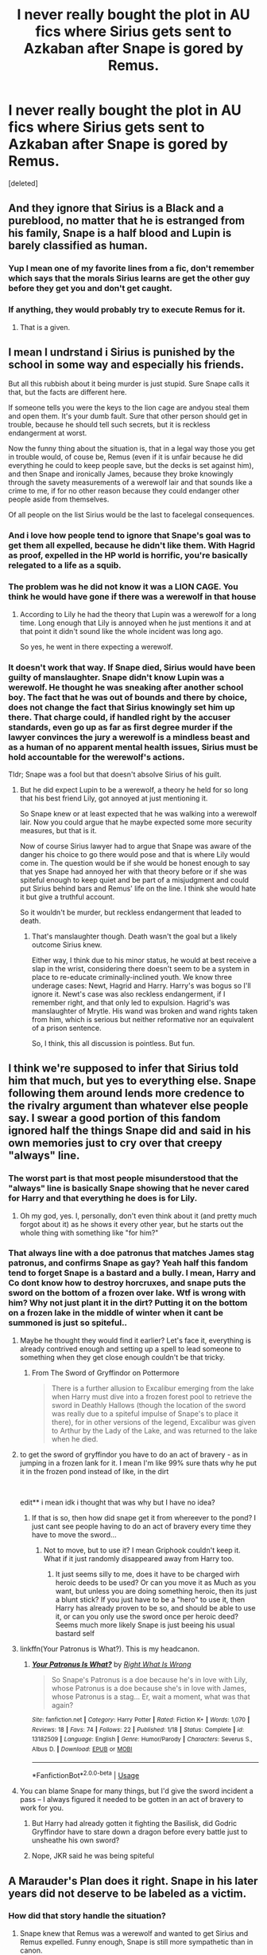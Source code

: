 #+TITLE: I never really bought the plot in AU fics where Sirius gets sent to Azkaban after Snape is gored by Remus.

* I never really bought the plot in AU fics where Sirius gets sent to Azkaban after Snape is gored by Remus.
:PROPERTIES:
:Score: 60
:DateUnix: 1562182020.0
:DateShort: 2019-Jul-03
:FlairText: Discussion
:END:
[deleted]


** And they ignore that Sirius is a Black and a pureblood, no matter that he is estranged from his family, Snape is a half blood and Lupin is barely classified as human.
:PROPERTIES:
:Score: 32
:DateUnix: 1562189699.0
:DateShort: 2019-Jul-04
:END:

*** Yup I mean one of my favorite lines from a fic, don't remember which says that the morals Sirius learns are get the other guy before they get you and don't get caught.
:PROPERTIES:
:Author: Garanar
:Score: 15
:DateUnix: 1562193572.0
:DateShort: 2019-Jul-04
:END:


*** If anything, they would probably try to execute Remus for it.
:PROPERTIES:
:Author: i-hate-moths
:Score: 4
:DateUnix: 1562261605.0
:DateShort: 2019-Jul-04
:END:

**** That is a given.
:PROPERTIES:
:Score: 7
:DateUnix: 1562284244.0
:DateShort: 2019-Jul-05
:END:


** I mean I undrstand i Sirius is punished by the school in some way and especially his friends.

But all this rubbish about it being murder is just stupid. Sure Snape calls it that, but the facts are different here.

If someone tells you were the keys to the lion cage are andyou steal them and open them. It's your dumb fault. Sure that other person should get in trouble, because he should tell such secrets, but it is reckless endangerment at worst.

Now the funny thing about the situation is, that in a legal way those you get in trouble would, of couse be, Remus (even if it is unfair because he did everything he could to keep people save, but the decks is set against him), and then Snape and ironically James, because they broke knowingly through the savety measurements of a werewolf lair and that sounds like a crime to me, if for no other reason because they could endanger other people aside from themselves.

Of all people on the list Sirius would be the last to facelegal consequences.
:PROPERTIES:
:Author: Schak_Raven
:Score: 22
:DateUnix: 1562198092.0
:DateShort: 2019-Jul-04
:END:

*** And i love how people tend to ignore that Snape's goal was to get them all expelled, because he didn't like them. With Hagrid as proof, expelled in the HP world is horrific, you're basically relegated to a life as a squib.
:PROPERTIES:
:Author: HighEnergy_Christian
:Score: 8
:DateUnix: 1562212734.0
:DateShort: 2019-Jul-04
:END:


*** The problem was he did not know it was a LION CAGE. You think he would have gone if there was a werewolf in that house
:PROPERTIES:
:Score: 3
:DateUnix: 1562232533.0
:DateShort: 2019-Jul-04
:END:

**** According to Lily he had the theory that Lupin was a werewolf for a long time. Long enough that Lily is annoyed when he just mentions it and at that point it didn't sound like the whole incident was long ago.

So yes, he went in there expecting a werewolf.
:PROPERTIES:
:Author: Schak_Raven
:Score: 16
:DateUnix: 1562236720.0
:DateShort: 2019-Jul-04
:END:


*** It doesn't work that way. If Snape died, Sirius would have been guilty of manslaughter. Snape didn't know Lupin was a werewolf. He thought he was sneaking after another school boy. The fact that he was out of bounds and there by choice, does not change the fact that Sirius knowingly set him up there. That charge could, if handled right by the accuser standards, even go up as far as first degree murder if the lawyer convinces the jury a werewolf is a mindless beast and as a human of no apparent mental health issues, Sirius must be hold accountable for the werewolf's actions.

Tldr; Snape was a fool but that doesn't absolve Sirius of his guilt.
:PROPERTIES:
:Author: JaimeJabs
:Score: 2
:DateUnix: 1562265189.0
:DateShort: 2019-Jul-04
:END:

**** But he did expect Lupin to be a werewolf, a theory he held for so long that his best friend Lily, got annoyed at just mentioning it.

So Snape knew or at least expected that he was walking into a werewolf lair. Now you could argue that he maybe expected some more security measures, but that is it.

Now of course Sirius lawyer had to argue that Snape was aware of the danger his choice to go there would pose and that is where Lily would come in. The question would be if she would be honest enough to say that yes Snape had annoyed her with that theory before or if she was spiteful enough to keep quiet and be part of a misjudgment and could put Sirius behind bars and Remus' life on the line. I think she would hate it but give a truthful account.

So it wouldn't be murder, but reckless endangerment that leaded to death.
:PROPERTIES:
:Author: Schak_Raven
:Score: 9
:DateUnix: 1562274792.0
:DateShort: 2019-Jul-05
:END:

***** That's manslaughter though. Death wasn't the goal but a likely outcome Sirius knew.

Either way, I think due to his minor status, he would at best receive a slap in the wrist, considering there doesn't seem to be a system in place to re-educate criminally-inclined youth. We know three underage cases: Newt, Hagrid and Harry. Harry's was bogus so I'll ignore it. Newt's case was also reckless endangerment, if I remember right, and that only led to expulsion. Hagrid's was manslaughter of Mrytle. His wand was broken and wand rights taken from him, which is serious but neither reformative nor an equivalent of a prison sentence.

So, I think, this all discussion is pointless. But fun.
:PROPERTIES:
:Author: JaimeJabs
:Score: 2
:DateUnix: 1562276065.0
:DateShort: 2019-Jul-05
:END:


** I think we're supposed to infer that Sirius told him that much, but yes to everything else. Snape following them around lends more credence to the rivalry argument than whatever else people say. I swear a good portion of this fandom ignored half the things Snape did and said in his own memories just to cry over that creepy "always" line.
:PROPERTIES:
:Author: Ash_Lestrange
:Score: 42
:DateUnix: 1562184786.0
:DateShort: 2019-Jul-04
:END:

*** The worst part is that most people misunderstood that the "always" line is basically Snape showing that he never cared for Harry and that everything he does is for Lily.
:PROPERTIES:
:Author: aAlouda
:Score: 33
:DateUnix: 1562194618.0
:DateShort: 2019-Jul-04
:END:

**** Oh my god, yes. I, personally, don't even think about it (and pretty much forgot about it) as he shows it every other year, but he starts out the whole thing with something like "for him?"
:PROPERTIES:
:Author: Ash_Lestrange
:Score: 10
:DateUnix: 1562197219.0
:DateShort: 2019-Jul-04
:END:


*** That always line with a doe patronus that matches James stag patronus, and confirms Snape as gay? Yeah half this fandom tend to forget Snape is a bastard and a bully. I mean, Harry and Co dont know how to destroy horcruxes, and snape puts the sword on the bottom of a frozen over lake. Wtf is wrong with him? Why not just plant it in the dirt? Putting it on the bottom on a frozen lake in the middle of winter when it cant be summoned is just so spiteful..
:PROPERTIES:
:Author: luminphoenix
:Score: 24
:DateUnix: 1562188021.0
:DateShort: 2019-Jul-04
:END:

**** Maybe he thought they would find it earlier? Let's face it, everything is already contrived enough and setting up a spell to lead someone to something when they get close enough couldn't be that tricky.
:PROPERTIES:
:Author: Myradmir
:Score: 7
:DateUnix: 1562188890.0
:DateShort: 2019-Jul-04
:END:

***** From The Sword of Gryffindor on Pottermore

#+begin_quote
  There is a further allusion to Excalibur emerging from the lake when Harry must dive into a frozen forest pool to retrieve the sword in Deathly Hallows (though the location of the sword was really due to a spiteful impulse of Snape's to place it there), for in other versions of the legend, Excalibur was given to Arthur by the Lady of the Lake, and was returned to the lake when he died.
#+end_quote
:PROPERTIES:
:Author: Ash_Lestrange
:Score: 16
:DateUnix: 1562189416.0
:DateShort: 2019-Jul-04
:END:


**** to get the sword of gryffindor you have to do an act of bravery - as in jumping in a frozen lank for it. I mean I'm like 99% sure thats why he put it in the frozen pond instead of like, in the dirt

​

edit** i mean idk i thought that was why but I have no idea?
:PROPERTIES:
:Author: SatanV3
:Score: 5
:DateUnix: 1562231298.0
:DateShort: 2019-Jul-04
:END:

***** If that is so, then how did snape get it from whereever to the pond? I just cant see people having to do an act of bravery every time they have to move the sword...
:PROPERTIES:
:Author: luminphoenix
:Score: 3
:DateUnix: 1562232272.0
:DateShort: 2019-Jul-04
:END:

****** Not to move, but to use it? I mean Griphook couldn't keep it. What if it just randomly disappeared away from Harry too.
:PROPERTIES:
:Author: SurbhitSrivastava
:Score: 4
:DateUnix: 1562234236.0
:DateShort: 2019-Jul-04
:END:

******* It just seems silly to me, does it have to be charged wirh heroic deeds to be used? Or can you move it as Much as you want, but unless you are doing something heroic, then its just a blunt stick? If you just have to be a "hero" to use it, then Harry has already proven to be so, and should be able to use it, or can you only use the sword once per heroic deed? Seems much more likely Snape is just beeing his usual bastard self
:PROPERTIES:
:Author: luminphoenix
:Score: 2
:DateUnix: 1562234855.0
:DateShort: 2019-Jul-04
:END:


**** linkffn(Your Patronus is What?). This is my headcanon.
:PROPERTIES:
:Score: 6
:DateUnix: 1562192909.0
:DateShort: 2019-Jul-04
:END:

***** [[https://www.fanfiction.net/s/13182509/1/][*/Your Patronus Is What?/*]] by [[https://www.fanfiction.net/u/8548502/Right-What-Is-Wrong][/Right What Is Wrong/]]

#+begin_quote
  So Snape's Patronus is a doe because he's in love with Lily, whose Patronus is a doe because she's in love with James, whose Patronus is a stag... Er, wait a moment, what was that again?
#+end_quote

^{/Site/:} ^{fanfiction.net} ^{*|*} ^{/Category/:} ^{Harry} ^{Potter} ^{*|*} ^{/Rated/:} ^{Fiction} ^{K+} ^{*|*} ^{/Words/:} ^{1,070} ^{*|*} ^{/Reviews/:} ^{18} ^{*|*} ^{/Favs/:} ^{74} ^{*|*} ^{/Follows/:} ^{22} ^{*|*} ^{/Published/:} ^{1/18} ^{*|*} ^{/Status/:} ^{Complete} ^{*|*} ^{/id/:} ^{13182509} ^{*|*} ^{/Language/:} ^{English} ^{*|*} ^{/Genre/:} ^{Humor/Parody} ^{*|*} ^{/Characters/:} ^{Severus} ^{S.,} ^{Albus} ^{D.} ^{*|*} ^{/Download/:} ^{[[http://www.ff2ebook.com/old/ffn-bot/index.php?id=13182509&source=ff&filetype=epub][EPUB]]} ^{or} ^{[[http://www.ff2ebook.com/old/ffn-bot/index.php?id=13182509&source=ff&filetype=mobi][MOBI]]}

--------------

*FanfictionBot*^{2.0.0-beta} | [[https://github.com/tusing/reddit-ffn-bot/wiki/Usage][Usage]]
:PROPERTIES:
:Author: FanfictionBot
:Score: 7
:DateUnix: 1562192978.0
:DateShort: 2019-Jul-04
:END:


**** You can blame Snape for many things, but I'd give the sword incident a pass -- I always figured it needed to be gotten in an act of bravery to work for you.
:PROPERTIES:
:Author: Fredrik1994
:Score: 2
:DateUnix: 1562254216.0
:DateShort: 2019-Jul-04
:END:

***** But Harry had already gotten it fighting the Basilisk, did Godric Gryffindor have to stare down a dragon before every battle just to unsheathe his own sword?
:PROPERTIES:
:Author: Brynjolf-of-Riften
:Score: 3
:DateUnix: 1562284638.0
:DateShort: 2019-Jul-05
:END:


***** Nope, JKR said he was being spiteful
:PROPERTIES:
:Author: Ash_Lestrange
:Score: 3
:DateUnix: 1562294027.0
:DateShort: 2019-Jul-05
:END:


** A Marauder's Plan does it right. Snape in his later years did not deserve to be labeled as a victim.
:PROPERTIES:
:Score: 27
:DateUnix: 1562182538.0
:DateShort: 2019-Jul-04
:END:

*** How did that story handle the situation?
:PROPERTIES:
:Author: Schak_Raven
:Score: 5
:DateUnix: 1562198343.0
:DateShort: 2019-Jul-04
:END:

**** Snape knew that Remus was a werewolf and wanted to get Sirius and Remus expelled. Funny enough, Snape is still more sympathetic than in canon.
:PROPERTIES:
:Score: 19
:DateUnix: 1562198482.0
:DateShort: 2019-Jul-04
:END:


** Sirius only told Snape how to get past the Whipping Willow from what I remember, the rest is all on Snape. Had Remus gored Snape, it's Remus who would have been expelled ans sent to Azkaban (if not executed ). As for Sirius, he would have lost all his friends (doubt any would have forgiven him for Killing Remus ), would probably be expelled (if not for this event, Dumbledore would probably have found an excuse like past transgression or any mistake he would do in the futur ). There is also a pretty big chance for him to not be invited (and/or accepted ) in the Order.

But Azkaban is unlikely. No matter the intent, he only told him how to open a Secret passage. The responsability for the rest would fall on Remus for being there, on Snape for going near him and on Dumbledore for letting a werewolf near students.
:PROPERTIES:
:Author: PlusMortgage
:Score: 5
:DateUnix: 1562215211.0
:DateShort: 2019-Jul-04
:END:


** Nah, real world he would definitely be on the hook for it. The question is simply: as a matter of fact, did Sirius' actions cause Snape's death? And then a second question: as a matter of fact, did Sirius intend to cause Snape serious harm?

The answer to both of these questions would seem to be "yes", and I suspect a prosecutor could establish as much to a jury's satisfaction. You bring evidence of the antagonistic history between Snape and Sirius. You establish that Sirius knew that a werewolf was the other side of the passage. You establish that Sirius knew that Snape was curious about what was the other end of the passage and suspicious of Remus' disappearances. And then you prove that Sirius, on a full moon, told Snape how to get through the passage.

If you show those things, Sirius is definitely going down for something. If not murder, then attempted murder.

As for how you prove them, the same way you prove most things in court: witness evidence. One suspects that Lily's evidence would be key, as she was Snape's BFF at this time.
:PROPERTIES:
:Author: Taure
:Score: 5
:DateUnix: 1562221088.0
:DateShort: 2019-Jul-04
:END:

*** If anything he could be taken to the court for reckless endangerment which let to death, not murder.

​

And Sanpe did the heavy lifting in putting himself in danger.

​

And Lily would say that he had a theory about Remus being a werewolf long before he went there. So she would actually be key to get Sirius off the hook.
:PROPERTIES:
:Author: Schak_Raven
:Score: 4
:DateUnix: 1562237126.0
:DateShort: 2019-Jul-04
:END:


** Actually you could...there has been various court cases about people who pushed other people verbally to kill themselves and were convicted of murder. So...totally possible to be convicted of murder without having physically done the deed yourself. That said, I agree with your point specifically about Snape haha.
:PROPERTIES:
:Author: labrys71
:Score: 2
:DateUnix: 1562208116.0
:DateShort: 2019-Jul-04
:END:


** I've never seen a single fic where Sirius gets sent to Azkaban over that. He wouldn't, if only because he's a heir to a rich pureblood family, and Snape is a poor halfblood with nobody to stand up for him in the wizarding world. Remus would be screwed, though.

That's said, yes, it's definitely a murder attempt, and I'm appaled that people justify it just because they don't like the victim. Maybe if Sirius was punished for that, he would learn something about consequences and started to think before he acts.
:PROPERTIES:
:Author: neymovirne
:Score: 1
:DateUnix: 1562242536.0
:DateShort: 2019-Jul-04
:END:
